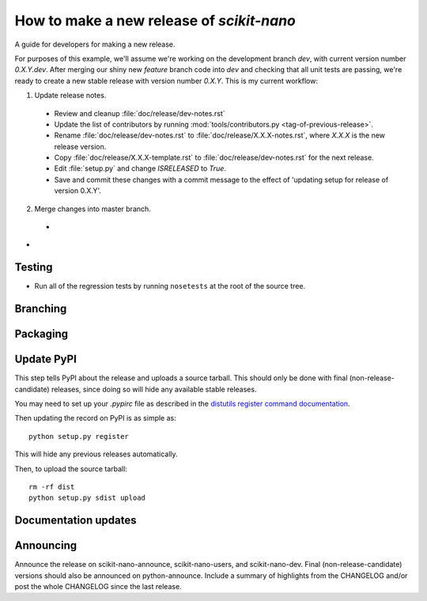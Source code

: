 .. _release-guide:

===========================================
How to make a new release of `scikit-nano`
===========================================

A guide for developers for making a new release.

For purposes of this example, we'll assume we're working
on the development branch `dev`, with current version number
`0.X.Y.dev`. After merging our shiny new `feature` branch code
into `dev` and checking that all unit tests are
passing, we're ready to create a new stable release
with version number `0.X.Y`. This is my current workflow:

1. Update release notes.

  * Review and cleanup :file:`doc/release/dev-notes.rst`
  * Update the list of contributors by running
    :mod:`tools/contributors.py <tag-of-previous-release>`.
  * Rename :file:`doc/release/dev-notes.rst` to
    :file:`doc/release/X.X.X-notes.rst`, where
    `X.X.X` is the new release version.
  * Copy :file:`doc/release/X.X.X-template.rst` to
    :file:`doc/release/dev-notes.rst` for the next release.
  * Edit :file:`setup.py` and change `ISRELEASED` to `True`.
  * Save and commit these changes with a commit message to
    the effect of 'updating setup for release of version 0.X.Y'.

2. Merge changes into master branch.

  *

*

.. _release-testing:

Testing
=======

* Run all of the regression tests by running ``nosetests``
  at the root of the source tree.

.. _release-branching:

Branching
=========


.. _release-packaging:

Packaging
=========


Update PyPI
===========

This step tells PyPI about the release and uploads a source
tarball. This should only be done with final (non-release-candidate)
releases, since doing so will hide any available stable releases.

You may need to set up your `.pypirc` file as described in the
`distutils register command documentation
<http://docs.python.org/3/distutils/packageindex.html>`_.

Then updating the record on PyPI is as simple as::

    python setup.py register

This will hide any previous releases automatically.

Then, to upload the source tarball::

    rm -rf dist
    python setup.py sdist upload

Documentation updates
=====================



Announcing
==========

Announce the release on scikit-nano-announce, scikit-nano-users, and
scikit-nano-dev.  Final (non-release-candidate) versions should also
be announced on python-announce.  Include a summary of highlights from
the CHANGELOG and/or post the whole CHANGELOG since the last release.
